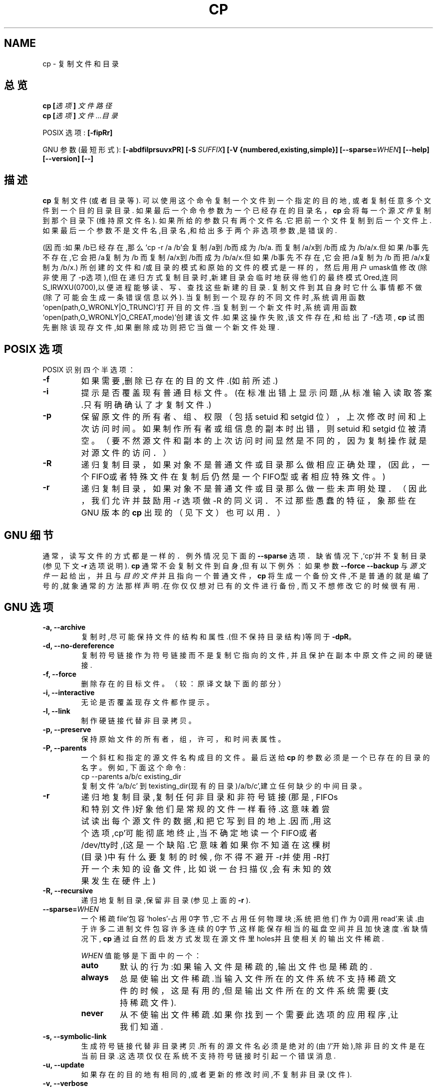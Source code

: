 .\" Copyright Andries Brouwer, Ragnar Hojland Espinosa and A. Wik, 1998.
.\" Chinese version Copyright Surran, BitBIRD of www.linuxforum.net
.\"
.\" This file may be copied under the conditions described
.\" in the LDP GENERAL PUBLIC LICENSE, Version 1, September 1998
.\" that should have been distributed together with this file.
.\"
.TH CP 1 "August 1998" "GNU fileutils 3.16"
.SH NAME
cp \- 复制文件和目录
.SH 总览
.BI "cp [" "选项" "] " "文件路径"
.br
.BI "cp [" "选项" "] " "文件...目录"
.sp
POSIX 选项:
.B [\-fipRr]
.sp
GNU 参数(最短形式):
.B [\-abdfilprsuvxPR]
.BI "[\-S " SUFFIX ]
.B "[\-V {numbered,existing,simple}]"
.BI [\-\-sparse= WHEN ]
.B "[\-\-help] [\-\-version] [\-\-]"
.SH 描述
.B cp
复制文件(或者目录等).
可以使用这个命令复制一个文件到一个指定的目的地,
或者复制任意多个文件到一个目的目录目录.
.Pp
如果最后一个命令参数为一个已经存在的目录名，
.B cp
会将每一个源
.I 文件
复制到那个目录下(维持原文件名).
如果所给的参数只有两个文件名.它把前一个文件复制到后一个文件上.
如果最后一个参数不是文件名,目录名,和给出多于两个非选项参数,是
错误的.

.Pp
(因而:如果/b已经存在,那么'cp -r /a /b'会复制/a到/b而成为/b/a.
而复制/a/x到/b而成为/b/a/x.但如果/b事先不存在,它会把/a复制为/b
而复制/a/x到/b而成为/b/a/x.但如果/b事先不存在,它会把/a复制为/b
而把/a/x复制为/b/x.)
.Pp
所创建的文件和/或目录的模式和原始的文件的模式是一样的，
然后用用户umask值修改(除非使用了\-p选项),(但在递归方式
复制目录时,新建目录会临时地获得他们的最终模式Ored,连同
S_IRWXU(0700),以便进程能够读、写、查找这些新建的目录.
.Pp
复制文件到其自身时它什么事情都不做(除了可能会生成一条错误信息以外).
当复制到一个现存的不同文件时,系统调用函数
`open(path,O_WRONLY|O_TRUNC)'打开目的文件.当复制到一个新文件时,系
统调用函数`open(path,O_WRONLY|O_CREAT,mode)'创建该文件.如果这操
作失败,该文件存在,和给出了\-f选项,
.B cp
试图先删除该现存文件,如果删除成功则把它当做一个新文件处理.
.SH "POSIX 选项"
POSIX 识别四个半选项：
.TP
.B \-f
如果需要,删除已存在的目的文件.(如前所述.)
.TP
.B \-i
提示是否覆盖现有普通目标文件。
(在标准出错上显示问题,从标准输入读取答案.只有明确确认了才复制文件.)
.TP
.B \-p
保留原文件的所有者、组、权限（包括 setuid 和 setgid 位），
上次修改时间和上次访问时间。如果制作所有者或组信息的副本时出错，
则 setuid 和 setgid 位被清空。
（要不然源文件和副本的上次访问时间显然是不同的，
因为复制操作就是对源文件的访问．）
.TP
.B \-R
递归复制目录，如果对象不是普通文件或目录那么做相应正
确处理，(因此，一个 FIFO或者特殊文件在复制后仍然是一
个 FIFO型或者相应特殊文件。)
.TP
.B \-r
递归复制目录，如果对象不是普通文件或目录那么做一些未
声明处理．（因此，我们允许并鼓励用 \-r 选项做 \-R 的
同义词．不过那些愚蠢的特征，象那些在 GNU 版本的
.BR cp
出
现的（见下文）也可以用．）
.SH "GNU 细节"
.Pp
通常，读写文件的方式都是一样的．例外情况见下面的
.B "\-\-sparse"
选项．
.Pp
缺省情况下,`cp'并不复制目录(参见下文
.B "\-r"
选项说明).
.Pp
.B cp
通常不会复制文件到自身,但有以下例外：
如果参数
.B "\-\-force \-\-backup"
与
.I 源文件
一起给出，并且与
.I 目的文件
并且指向一个普通文件，
.B cp
将生成一个备份文件,不是普通的就是编了号的,就象通
常的方法那样声明.在你仅仅想对已有的文件进行备份,
而又不想修改它的时候很有用.
.SH "GNU 选项"
.TP
.B "\-a, \-\-archive"
复制时,尽可能保持文件的结构和属性.(但不保持目录
结构)等同于
.BR "\-dpR" 。
.TP
.B "\-d, \-\-no\-dereference"
复制符号链接作为符号链接而不是复制它指向的文件,
并且保护在副本中原文件之间的硬链接.
.TP
.B "\-f, \-\-force"
删除存在的目标文件。
（较：原译文缺下面的部分）
.TP
.B "\-i, \-\-interactive"
无论是否覆盖现存文件都作提示。
.TP
.B "\-l, \-\-link"
制作硬链接代替非目录拷贝。
.TP
.B "\-p, \-\-preserve"
保持原始文件的所有者，组，许可，和时间表属性。
.TP
.B "\-P, \-\-parents"
一个斜杠和指定的源文件名构成目的文件。
最后送给
.B cp
的参数必须是一个已存在的目录的名字。例如, 下面这个命令:
.br
.nf
cp \-\-parents a/b/c existing_dir
.br
.fi
复制文件 `a/b/c' 到 texisting_dir(现有的目录)/a/b/c',建立任
何缺少的中间目录。
.TP
.B "\-r"
递归地复制目录,复制任何非目录和非符号链接(那是,
FIFOs和特别文件)好象他们是常规的文件一样看待.这
意味着尝试读出每个源文件的数据,和把它写到目的地
上.因而,用这个选项,cp'可能彻底地终止,当不确定地
读一个FIFO或者/dev/tty时,(这是一个缺陷.它意味着
如果你不知道在这棵树(目录)中有什么要复制的时候,
你不得不避开\-r并使用\-R打开一个未知的设备文件,
比如说一台扫描仪,会有未知的效果发生在硬件上)
.TP
.B "\-R, \-\-recursive"
递归地复制目录,保留非目录(参见上面的
.B "\-r"
).
.TP
.BI "\-\-sparse=" "WHEN"
一个稀疏file'包容`holes'-占用0字节,它不占用任何
物理块;系统把他们作为0调用read'来读.由于许多二进
制文件包容许多连续的0字节,这样能保存相当的磁盘空
间并且加快速度.省缺情况下,
.B cp
通过自然的启发方式发现在源文件里holes并且使相关
的输出文件稀疏.
.RS
.PP
.I WHEN
值能够是下面中的一个：
.TP
.B auto
默认的行为:如果输入文件是稀疏的,输出文件也是稀疏的.
.TP
.B always
总是使输出文件稀疏.当输入文件所在的文件系统不支
持稀疏文件的时候，这是有用的,但是输出文件所在的
文件系统需要(支持稀疏文件).
.TP
.B never
从不使输出文件稀疏.如果你找到一个需要此选项的应
用程序,让我们知道.
.RE
.TP
.B "\-s, \-\-symbolic\-link"
生成符号链接代替非目录拷贝.所有的源文件名必须是
绝对的(由`/'开始),除非目的文件是在当前目录.这选
项仅仅在系统不支持符号链接时引起一个错误消息.
.TP
.B "\-u, \-\-update"
如果存在的目的地有相同的,或者更新的修改时间,不
复制非目录(文件).
.TP
.B "\-v, \-\-verbose"
在复制前印出文件名.
.TP
.B "\-x, \-\-one\-file\-system"
跳过来自不同文件系统的子目录.
.SH "GNU 备份选项"
GNU 版本程序象
.BR cp ,
.BR mv ,
.BR ln ,
.B install
和
.B patch 
会在覆盖,改变,或者破坏(文件)前生成一个备份文件.
那个文件由\-b选项给出.他们的由\-V选项命名.一般
情况下备份文件名是源文件名加上后缀,这个后缀由\-S
指定.
.TP
.B "\-b, \-\-backup"
生成关于覆盖和删除的备份.
.TP
.BI "\-S " SUFFIX ", \-\-suffix=" SUFFIX
加入
.I SUFFIX(后缀)
到每个备份文件.
如果不指定,使用
.B SIMPLE_BACKUP_SUFFIX
环境变量的值.如果连
.B SIMPLE_BACKUP_SUFFIX
都没有设置,省缺是`~'.
.TP
.BI "\-V " METHOD ", \-\-version\-control=" METHOD
.RS
指定如何命名备份文件.
.I METHOD
能够是 `numbered' (or `t'), `existing' (or `nil'), or `never' (or
`simple').
如果不指定,使用
.B VERSION_CONTROL
环境变量的值.如果
.B VERSION_CONTROL
也没有设置,省缺备份文件类型是 `existing'.
.PP
这选项相应Emacs 变量 `version-control'.
有效的
.IR METHOD s
是(接受唯一的缩写):
.TP
.BR t ", " numbered
总是产生编号的备份。
.TP
.BR nil ", " existing
Make numbered backups of files that already have them, simple
backups of the others.
.TP
.BR never ", " simple
总作简单的备份.
.RE
.SH "GNU 标准选项"
.TP
.B "\-\-help"
印出用法并退出.
.TP
.B "\-\-version"
印出版本信息并退出.
.TP
.B "\-\-"
结束选项列表.
.SH 环境(参数)
变量LANG,LC_ALL,LC_COLLATE,LC_CTYPE和LC_MESSAGES有通常意义.
对于GNU版本,变量SIMPLE_BACKUP_SUFFIX和VERSION_CONTROL控制备份
文件命名.与上面的描述一样.
.SH "适用到"
POSIX 1003.2
.SH 注意
这份
.B cp
的描述和FILEUTils-4.0中找到的是一样的;另外的版
本也许有些微的差别.修正和新增邮到aeb@cwi.nl.
报告缺陷到fileutils-bugs@gnu.ai.mit.edu.

.SH "[中文版维护人]"
.B Surran <email>
.SH "[中文版最新更新]"
.BR 2000/10/19
.SH "《中国linux论坛man手册页翻译计划》:"
.BI http://cmpp.linuxforum.net
